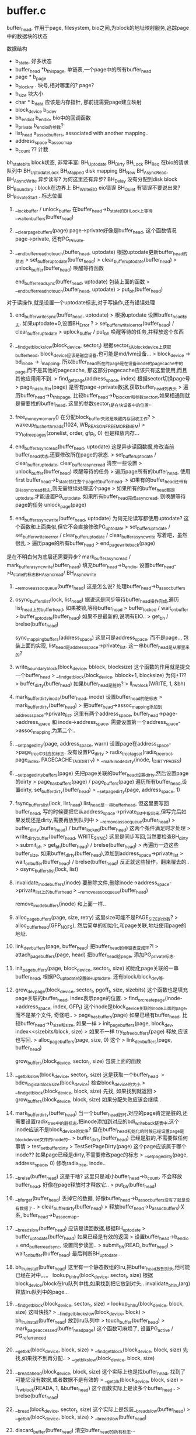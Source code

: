 * buffer.c 


buffer_head, 作用于page, filesystem, bio之间,为block的地址映射服务,追踪page中的数据块的状态

数据结构
    * b_state, 好多状态
    * buffer_head *b_this_page, 单链表,一个page中的所有buffer_head
    * page * b_page
    * b_blocknr . 块号,相对哪里的? page?
    * b_size 块大小
    * char * b_data 应该是内存指针, 那前提需要page建立映射
    * block_device b_bdev
    * bh_end_io_t b_end_io,  bio中的回调函数
    * b_private  b_end_io的参数?  
    * list_head a_assoc_buffers,  associated with another mapping..
    * address_space b_assoc_map 
    * b_count  ?? 计数

bh_state_bits block状态, 非常丰富:
    BH_Uptodate
    BH_Dirty
    BH_Lock
    BH_Req    在bio的请求队列中
    BH_Uptodate_Lock 
    BH_Mapped  disk mapping
    BH_New  
    BH_Async_Read, BH_Async_Write  异步读写?  为何这里还有异步?
    BH_Delay 没有分配到disk block
    BH_Boundary : block在边界上
    BH_Write_EIO  eio错误
    BH_Quiet   有错误不要说出来?
    BH_PrivateStart  ..标志位置


1. __lock_buffer / unlock_buffer 在buffer_head->b_state的BH_Lock上等待
    __wait_on_buffers(buffer_head)

2. __clear_page_buffers(page) page->private好像是buffer_head, 这个函数情况page->private, 还有PG_Private.

3. __end_buffer_read_notouch(buffer_head, uptodate) 根据uptodate更新buffer_head的状态
    > set_buffer_uptodate(buffer_head)
    > clear_buffer_uptodate(buffer_head)
    > unlock_buffer(buffer_head) 唤醒等待函数

    end_buffer_read_sync(buffer_head, uptodate) 包装上面的函数
    > __end_buffer_read_notouch(buffer_head, uptodate)
    > put_bh(buffer_head)
对于读操作,就是设置一个uptodate标志,对于写操作,还有错误处理
    
4. end_buffer_write_sync(buffer_head, uptodate)
    > 根据uptodate 设置buffer_head标志. 如果uptodate=0,设置BH_Error ?
    > set_buffer_write_io_error(buffer_head) / clear_buffer_uptodate
    > uplock_buffer / put_bh  唤醒等待的任务,并释放这个东西

5. __find_get_block_slow(block_device, sector_t) 根据sector_t从block_device上获取buffer_head, block_device应该是磁盘设备,也可能是md/lvm设备...
    > block_device -> bd_inode -> i_mapping, 所以buffer_head所在的page是在设备inode的pagecache中的page,而不是其他的pagecache, 那这部分pagecache应该只有这里使用,而且其他应用用不到.
    > find_get_page(address_space, index) 根据sector切换page号
    > page_has_buffer(page) 是否有page->private数据,获取buffer_head列表头
    > 遍历buffer_head->b_this_page, 比较buffer_head->b_blocknr和参数sector_t,如果相通则就是需要找的buffer_head, 这里的参数sector_t是在块设备中的位置..

6. free_money_momory() 在分配block_buffer失败是唤醒内存回收工作?
    > wakeup_flusher_threads(1024, WB_REASON_FREE_MORE_MEM)
    > try_to_free_pages(zonelist, order, gfp_t, 0) 也是释放内存...

7. end_buffer_async_read(buffer_head, uptodate) 这是异步读回数据,修改当前buffer_head状态,还要修改所在page的状态.
    > set_buffer_uptodate / clear_buffer_uptodate, clear_buffer_async_read 清空一些设置
    > unlock_buffer(buffer_head) 唤醒等待的任务
    > 遍历page所有的buffer_head, 使用first buffer_head->b_state锁住整个page的buffer_head.
    > 如果有的buffer_head还带有BH_async_read标志,则无需继续处理这个page
    > 如果所有的buffer_head都是uptodate,才能设置PG_uptodate, 如果所有buffer_head完成async_read, 则唤醒等待page的任务 unlock_page(page)

8. end_buffer_async_write(buffer_head, uptodate) 为何无论读写都使用uptodate? 这个函数和上面类似,但它不会直接修改PG_uptodate
    > set_buffer_uptodate / set_buffer_write_io_error /  clear_buffer_uptodate / clear_buffer_async_write 写着吧，虽然很乱
    > 遍历page的所有buffer_head
    > end_page_writeback(page)

是在不明白何为底层还需要异步?
    mark_buffer_async_read / mark_buffer_async_write(buffer_head) 填充buffer_head->b_end_io, 设置buffer_head->b_state的标志BH_Async_read/ BH_Async_write

9. __remove_assoc_queue(buffer_head) 这是怎么说? 处理buffer_head->b_assoc_buffers

10. osync_buffers_list(lock, list_head) 据说这是同步等待buffer_head操作完成,遍历list_head上的buffer_head, 如果被锁,等待buffer_head
    > buffer_locked / wait_on_buffer 
    > buffer_uptodate(buffer_head) 如果不是最新的,说明有EIO..
    > get_bh / brelse(buffer_head)

    sync_mapping_buffers(address_space) 这里可是address_space, 而不是page.., 包装上面的实现, list_head是address_space->private_list. 这一串buffer_head是从哪里来的?

11. write_boundary_block(block_device, bblock, blocksize) 这个函数的作用就是提交一个buffer_head
    > __find_get_block(block_device, bblock+1, blocksize) 为何+1??
    > buffer_dirty(buffer_head) 如果buffer_head是脏的?
    > ll_rw_block(WRITE, 1, &bh) 
    
12. mark_buffer_dirty_inode(buffer_head, inode) 设置buffer_head的脏标志
    > mark_buffer_dirty(buffer_head)
    > 把buffer_head->assoc_mapping添加到address_space->private_list. 这里有两个address_space,  buffer_head->page->address_space 和 inode->address_space, 需要设置第一个address_space->assoc_mapping,为第二个..

13. __set_page_dirty(page, address_space, warn) 设置page在address_space->page_tree中对应的标志. 没有设置PG_dirty
    > radix_tree_tag_set(radix_tree_root, page_index, PAGECACHE_TAG_DIRTY) 
    > __mark_inode_dirty(inode, I_DIRTY_PAGES)

14. __set_page_dirty_buffers(page) 先把page关联的buffer_head设置dirty,然后设置page的dirty
    > page_has_buffers(page) / page_buffers(page) 遍历所有buffer_head,设置dirty, set_buffer_dirty(buffer_head)
    > __set_page_dirty(page, address_space, 1) 

15. fsync_buffers_list(lock, list_head) list_head是一串buffer_head, 但这里要写回buffer_head, 写的时候要把它从address_space->private_list中取出来,但写完后如果发现还是dirty,需要再放到队列中
    > __remove_assoc_queue(buffer_head) 
    > buffer_dirty(buffer_head) / buffer_locked(buffer_head) 这两个条件满足时才处理
    > write_dirty_buffer(buffer_head, WRITE_SYNC) 这里是同步写回,当然要检查BH_dirty > submit_bh
    > get_bh(buffer_head) / brelse(buffer_head)
    > 再遍历一边这些buffer_size, 如果buffer_dirty(buffer_head),添加到address_space->private_list
    > wait_on_buffer(buffer_head) / brelse(buffer_head) 反正就这些操作，翻来覆去的..
    > osync_buffers_list(lock, list)

16. invalidate_inode_buffers(inode)  要删除文件,删除inode->address_space->private_list上的buffer_head
 > __remove_assoc_queue(buffer_head)

 remove_inode_buffers(inode) 和上面一样..

17. alloc_page_buffers(page, size, retry) 这里size可能不是PAGE_SIZE的分数?
 > alloc_buffer_head(GFP_NOFS), 然后简单的初始化,和page关联,地址使用page的地址.

18. link_dev_buffers(page, buffer_head) 把buffer_head的单链表变成环?!
 > attach_page_buffers(page, head) 把buffer_head给page, 添加PG_private标志.

19. init_page_buffers(page, block_device, sector_t, size) 初始化page关联的一串buffer_head, 根据PG_uptodate设置BH_uptodate. 还有block/block_dev等.

20. grow_dev_page(block_device, sector_t, pgoff_t, size, sizebits) 这个函数也是填充page关联的buffer_head, index表示page的位置.
 > find_or_create_page(inode->address_space, index, GFP_t) 这个inode是block_device关联的inode上面的page,而不是某个文件, 奇怪吧..
 > page_has_buffers(page) 如果已经有buffer_head, 比较buffer_head->b_size和size, 如果一样
 > init_page_buffers(page, block_dev, index<<sizebits/block, size)
 > 如果不一样  try_to_free_buffers(page) 释放,应该也写回.
 > alloc_page_buffers(page, size, 0) 这个
 > link_dev_buffers(page, buffer_head)

 grow_buffers(block_device, sector_t, size) 包装上面的函数

21. __getblk_slow(block_device, sector_t, size) 这是获取一个buffer_head.
 > bdev_logical_block_size(block_device) 检查block_device的大小
 > __find_get_block(block_device, block, size) 先找, 如果找到就返回
 > grow_buffers(block_device, block, size) 如果分配失败应该会继续..

22. mark_buffer_dirty(buffer_head) 当一个buffer_head脏时,对应的page肯定是脏的,还需要设置radix_tree中的脏标志,把inode添加到对应的bdi_writeback链表中,这个inode应该不是block_device的文件? 但在buffer_head初始化的时候已经设置page是block_device文件的inode的..
 > buffer_dirty(buffer_head)  已经是脏的,不需要做任何事情
 > test_set_buffer_dirty
 > TestSetPageDirty(page) 这个page应该属于哪个inode?? 如果page已经是dirty,不需要修改page的标志
 > __set_page_dirty(page, address_space, 0) 修改radix_tree, inode..

23. __brelse(buffer_head)   这是干啥?  这里只是减小buffer_head->b_count, 不会释放buffer_head. 好像在page释放时才释放它..
 > put_bh(buffer_head) 
    
24. __bforget(buffer_head) 丢掉它的数据, 好像buffer_head->b_assoc_buffers没有了就是没有数据了..
 > clear_buffer_dirty(buffer_head)
 > 释放buffer_head->b_assoc_buffers)关系, buffer_head->b_assoc_map..

25. __bread_slow(buffer_head) 应该是读回数据,根据BH_uptodate
 > buffer_uptodate(buffer_head) 如果已经是有效的返回
 > 设置buffer_head->b_end_io = end_buffer_read_sync, 设置同步读回..
 > submit_bh(READ, buffer_head)
 > wait_on_buffer(buffer_head) 最后判断BH_uptodate...

26. bh_lru_install(buffer_head)  这里有一个静态数组的lru,把buffer_head放到对头,他可能已经在对中。。。
 lookup_bh_lru(block_device, sector_t, size) 根据block_device/block在lru队列中找,如果找到把它放到对头..
 invalidate_bh_lru(arg)  释放lru队列中的page...

27. __find_get_block(block_device, sector_t, size)
 > lookup_bh_lru(block_device, block, size) 这叫快找?
 > __find_get_block_slow(block_device, block)
 > bh_lru_install(buffer_head) 放到lru队列中
 > touch_buffer(buffer_head) > mark_page_accessed(buffer_head_page) 这个函数可麻烦了, 设置PG_active / PG_referrenced

28. __getblk(block_device, block, size)
 > __find_get_block(block_device, block, size) 先找,如果找不到再分配..
 > __getblk_slow(block_device, block, size)

29. __breadahead(block_device, block, size) 这个实际上也是找buffer_head, 找到了可能它没有数据,或者数据不是有效的
 > __getblk(block_device, block, size)
 > ll_rw_block(READA, 1, &buffer_head) 这个函数实际上是读多个buffer_head..
 > brelse(buffer_head)

30. __bread(block_device, sector_t, size) 这个实际上是包装__bread_slow(buffer_head)
 > __getblk(block_device, block, size) 
 > __bread_slow(buffer_head)

31. discard_buffer(buffer_head) 清空buffer_head的所有标志...

32. block_invalidatepage(page, offset) offset是页内偏移, page被裁剪了，把offset以后的buffer设为无效
 > discard_buffer
 > try_to_release_page(page, 0) 如果offset=0,则整页都无效..

33. create_empty_buffers(page, blocksize, b_state) 为page构造一串buffer, 设置上b_state, 还有PG_uptodate/PG_dirty标志...
 > attach_page_buffers(page, buffer_head) 关联起来..

34. unmap_underlying_metadata(block_device, block) 释放映射关系?就是释放这个buffer_head?
 > __find_get_block_slow(block_device, block)
 > clear_buffer_dirty(buffer_head) 去掉脏标志,可能无法写回去..
 > wait_on_buffer(buffer_head)  等待写回完成
 > clear_buffer_req(buffer_head) 清除BH_Req标志
 > __brelse(buffer_head)  释放buffer_head ...

35. BH_Mapped和BH_Uptodate的关系, 如果都是No, block状态位置, 如果是No/Yes, 则是空洞文件? 块设备也有空洞?  如果是Yes/No, 则它在块设备上分配了,但数据没有读回来,如果是Yes/Yes, 则可以使用...
  __block_write_full_page(inode, page, get_block_t, writeback_control, bh_end_io_t) 这个函数有些复杂? inode/page是哪里的? 这个应该是一个写回操作..
 > page_has_buffers(page) 
 > create_empty_buffers(page, blocksize, BH_Dirty|BH_Uptodate)
 > 这里需要检查inode的大小,查看page的buffer队列上的buffer_head的block? 如果超过界限，把buffer_head设为!BH_Dirty, BH_Uptodate
 > 如果buffer_head没有BH_Mapped,或者BH_Delay,而且BH_Dirty? 需要分配buffer_head..
 > get_block_inode, block, buffer_head, 1) 这个函数是参数,希望不是只有ext定义它..
 > clear_buffer_delay(buffer_head) 不再等待磁盘块
 > clear_new(buffer_head) / unmap_underlying_metadata(buffer_head->b_bdev, block_head->b_blocknr) 这是啥意思? 它在其他设备上也有镜像?
 > 如果writeback_control->sync_mode不是WB_SYNC_NONE, 需要同步,等待写回完成 > lock_buffer(block_head)
 > 否则如果buffer_head被锁住  > redirty_page_for_writepage(writeback_control, page)
 > 需要写回这个block,检查BH_Dirty  > mark_buffer_async_write_endio(buffer_head, handler) 回调函数是handler,而且设置BH_Async_write..
 > set_page_writeback(page) 开始写回page, 所以这里处理page cache中..
 > submit_bh(write_op, buffer_head) 提交buffer_head...
应该看看这些函数怎么使用， 这里就是走马观花...

36. page_zero_new_buffers(page, from, to) 处理page的buffer_head链表中的new的buffer, from/to都是page内部偏移
 > buffer_new(buffer_head) 只处理BH_new, 而且需要在(from,to)范围内..
 > clear_buffer_new(buffer_head) / mark_buffer_dirty(buffer_head) ... 好像是把page的一部分置为0，而且修改其中的buffer的状态..

37. __block_write_begin(page, pos, len, get_block)  
  - 这个函数的意思是在写数据的时候,如果写不满一页,需要读回一部分，然后写回去..
  - 先创建buffer_head, 大小是inode->i_blkbits, 使用super_block->i_blocksize_bits
  > create_empty_buffers(page, blocksize, 0) 
  - 如果buffer_head在(from,to)范围内,不需要操作 
  - 只需要对应PG_uptodate设置BH_Uptodate
  - 否则,需要把数据数据读回来? 至少把没有地址对齐的设置为0??
  - 去掉BH_New标志, 表示刚创建磁盘映射??
  - 如果没有BH_Mapped, 还没有磁盘地址信息
  - 使用文件系统的回调函数,获取映射信息, 最后一个参数create =1??
  > get_block(inode, block, buffer_head, 1)
  - 释放在block inode中的buffer_head, 原来的可能是作为metadata使用
  > unmap_underlying_metadata(block_device, blocknr)
  - 如果page是PG_uptodate, 去掉BH_New标志, 设置BH_Uptodate, BH_Dirty
  - 如果没有PG_uptodate, 把即将要写的空间清0, buffer_head处理完成
  > zero_user_segments(page, to, block_end, block_start, from)
  - 获取buffer映射信息,如果有PG_uptodate, 设置buffer_head的BH_Uptodate, 不需要继续
  - 如果发现buffer_head不是最新的,BH_Uptodate,而且没有BH_Delay|BH_Unwritten
  - 需要把它读回来  
  > ll_rw_block(READ, 1, &buffer_head)
  - 最后等待IO, BH_Lock
  > wait_on_buffer(buffer_head)

38. __block_commit_write(inode, page, from, to) 写过成把数据搬到了page,设置相应的buffer_head标志
 > buffer_uptodate(buffer_head)
 > mark_buffer_dirty(buffer_head) / set_buffer_uptodate(buffer_head)

  block_write_begin(address_space, pos, len, flags, page, get_block) / block_write_end(...) 包装上面两个函数, 不明白有些标志是谁设置的, BH_Uptodate等..

39. generic_write_end(file, address_space, pos, len, copied, page, fsdata) 在文件写完或的操作,
 > block_write_end(file, address_space, pos, len, copied, page, fsdata)返回写的数据,检查文件大小是否改变  pos+copied > inode->i_size, 如果改变需要更新inode
 > mark_inode_dirty(inode)

40. block_is_partially_uptodate(page, read_descriptor_t, from) 只是检查page的buffer_head链表上的buffer都是BH_Uptodate, 而且要检查的buffer在from/desc规定的范围之外. desc中有数据量..

41. block_read_full_page(page, get_block_t) 读回page中的buffer, 需要遍历两遍,第一遍检查BH_Uptodate. 如果全部有效,则page也是有效的,不用读回来. 检查buffer_mapped, 如果没有映射需要使用 > get_block_t .  如果无法映射,说明磁盘空洞? 把block写为0..
 >  遍历,提交任务  > mark_buffer_async_read(buffer_head) , submit_bh(READ, buffer_head)

42. generic_cont_expand_simple(inode, size) truncate操作..
 > pagecache_write_begin(...
 > pagecache_write_end(...

43. cont_expand_zero 这个函数中使用address_space_operations->write_begin/write_end. 在这两个函数中间,把数据清空..

43. cont_write_begin(file, address_space, pos, len, flags ...) 先扩展文件，修改大小,填充上0
 > cont_expand_zero(file, address_space, pos, bytes)
 > block_write_begin(address_space, ...)

    block_commit_write(page, from, to) 包装上面的 __block_commit_write(inode, ..)

44. __block_page_mkwrite / block_page_mkwrite 这是在地址中断使用的,应该是写mapped的地址,顺便修改文件大小..

45. end_buffer_read_nobh(buffer_head, uptodate)  简单的更新BH_Uptodate,解锁buffer_head
 > __end_buffer_read_notouch(buffer_head, uptodate)
 
46. attach_nobh_buffers(page, buffer_head)  把buffer_head和page关联起来

47. nobh_write_begin(address_space, pos, len, flags, page ..., get_block) 这里还是分配buffer_head, 读取数据，和上面类似,只有ext2使用..

 nobh_write_end(...) 这里好像没有发起io_request操作..

一系列的写函数

48.  end_bio_bh_io_sync(bio, err) 取出bio->bi_private(buffer_head),和bio->bi_flags 更新buffer_head状态..
 > buffer_head->b_endio(buffer_head, BH_Uptodate)
 > bio_put(bio)

49. submit_bh(rw, buffer_head) 提交buffer_head,不限读写.. 使用buffer_head(1个)构造一个bio
 > bio_alloc(GFP_NOIO, 1) 初始化一些参数, bi_sector(位置), bi_bdev = buffer_head->b_bdev, bi_io_vec[0], 就是buffer_head所在的page,  bi_size/bi_idx/bi_vcnt=1,这里只有位置sector是需要和底层有关系,iovec不一定多大..
 > bio->bi_end_io = end_bio_bh_io_sync, 这个函数没有多余的操作,只是传递一下回调
 > submit_bio(rw, bio)
 > bio_get / bio_put

50. ll_rw_block(rw, nr, buffer_head ) 这个函数处理一串buffer_head,但这里和上面的函数类似,只是给buffer_head设置回调函数
 > 如果rw=WRITE, 设置  end_buffer_write_sync
 > 如果READ, 设置 end_buffer_read_sync
 > submit_bh(rw, buffer_head)

51. write_dirty_buffer(buffer_head, rw) 设置buffer_head->b_end_io为end_buffer_write_sync, 提交任务..

52. __sync_dirty_buffer(buffer_head, rw) 这个和上面类似，但多做了一步,在提交后等待,而且buffer_head状态不正确,返回EIO
 > buffer_head->b_end_io = end_buffer_write_sync
 > submit_bh
 > wait_on_buffer(buffer_head)

 sync_dirty_buffer(buffer_head)  包装上面的函数  
 > __sync_dirty_buffer(buffer, WRITE_SYNC)

53. drop_buffers(page, buffer_head) 释放buffer_head和page的关系,并把buffer_head返回给传入参数, 还要释放buffer_head和address_space的关系
 > __remove_assoc_queue(buffer_head)
 > __clear_page_buffers(page)

54. try_to_free_buffers(page) 这里是来释放buffer_head, 先把buffer_head链表和page关系释放开,然后释放buffer_head的内存..
 > drop_buffers(page, buffer_head **)
 > free_buffer_head(buffer_head)

55. bh_submit_read(buffer_head) 读回数据, 同步实现的..
 > buffer_head->b_end_io = end_buffer_read_sync 只有唤醒操作....
 > submit_bh(READ, buffer_head)
 > wait_on_buffer(buffer_head)

阿，这个好漫长的而无意义的东西, fuck!!!
